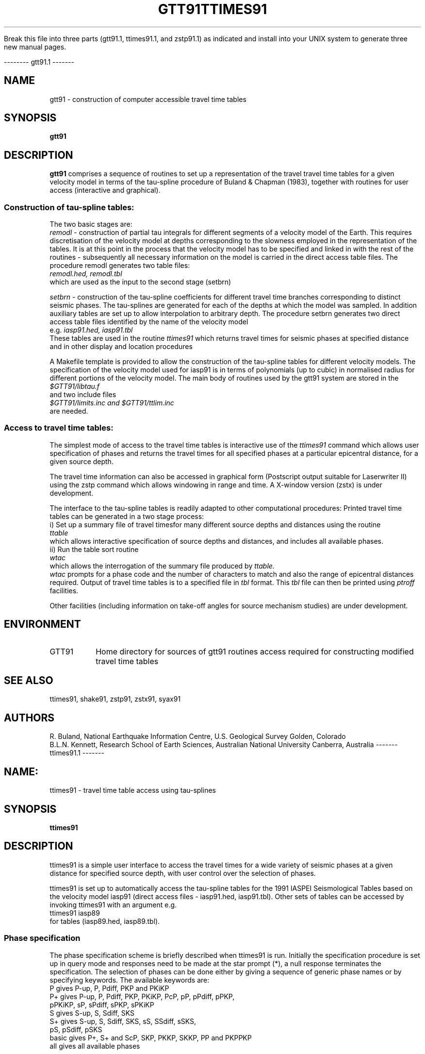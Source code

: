 
   Break this file into three parts (gtt91.1, ttimes91.1, and zstp91.1) as 
indicated and install into your UNIX system to generate three new manual 
pages.

--------
gtt91.1
-------
.TH GTT91
.SH NAME
gtt91 \- construction of computer accessible travel time tables
.SH SYNOPSIS
.B gtt91
.SH DESCRIPTION 
.B gtt91
comprises a sequence of routines to set up a representation of
the travel travel time tables for a given velocity model in terms of
the tau-spline procedure of Buland & Chapman (1983), together with
routines for user access (interactive and graphical).
.SS Construction of tau-spline tables:
.br
The two basic stages are:
.br
.I remodl 
\- construction of partial tau integrals for different 
segments of a velocity model of the Earth.
This requires discretisation of the velocity model at
depths corresponding to the slowness employed in the
representation of the tables.  It is at this point in the 
process that the velocity model has to be specified and
linked in with the rest of the routines - subsequently all 
necessary information on the model is carried in the 
direct access table files.  The procedure remodl
generates two table files:
.br
.I     remodl.hed, remodl.tbl
.br
which are used as the input to the second stage (setbrn)
.LP
.I setbrn 
\- construction of the tau-spline coefficients for different
travel time branches corresponding to distinct seismic 
phases. The tau-splines are generated for each of the 
depths at which the model was sampled.  In addition 
auxiliary tables are set up to allow interpolation to 
arbitrary depth.  The procedure setbrn generates two
direct access table files identified by the name of the
velocity model 
.br
e.g.
.I    iasp91.hed, iasp91.tbl
.br
These tables are used in the routine 
.I ttimes91 
which returns
travel times for seismic phases at specified distance 
and in other display and location procedures
.LP
A Makefile template is provided to allow the construction of the
tau-spline tables for different velocity models.  The specification
of the velocity model used for iasp91 is in terms of polynomials
(up to cubic) in normalised radius for different portions of the
velocity model.
The main body of routines used by the gtt91 system are stored in the 
.br
.I $GTT91/libtau.f  
.br
and two include files 
.br
.I $GTT91/limits.inc and $GTT91/ttlim.inc
.br
are needed.
.SS Access to travel time tables:
.br
The simplest mode of access to the travel time tables is interactive 
use of the 
.I ttimes91 
command which allows user specification of 
phases and returns the travel times for all specified phases at
a particular epicentral distance, for a given source depth.
.LP
The travel time information can also be accessed in graphical form
(Postscript output suitable for Laserwriter II) using the 
zstp command which allows windowing in range and time.  
A X-window version (zstx) is under development.
.LP 
The interface to the tau-spline tables is readily adapted
to other computational procedures: 
Printed travel time tables can be generated in a two stage process:
.br
i) Set up a summary file of travel timesfor many different source 
depths and distances using the routine
.br
.I  ttable
.br
which allows interactive specification of source depths
and distances, and includes all available phases.
.br
ii) Run the table sort routine
.br
.I  wtac
.br
which allows the interrogation of the summary file produced by 
.I ttable.  
.br
.I wtac
prompts for a phase code and the number of characters to match and 
also the range of  epicentral distances required.  Output of travel time 
tables is to a specified file in 
.I tbl 
format.  This 
.I tbl 
file can then be
printed using 
.I ptroff 
facilities.
.LP
Other facilities (including information on take-off angles
for source mechanism studies) are under development.        
.SH ENVIRONMENT
.IP GTT91
Home directory for sources of gtt91 routines 
access required for constructing modified
travel time tables
.SH SEE ALSO
ttimes91, shake91, zstp91, zstx91, syax91
.SH AUTHORS
R. Buland,
National Earthquake Information Centre, U.S. Geological Survey
Golden, Colorado
.br
B.L.N. Kennett,
Research School of Earth Sciences, Australian National University
Canberra, Australia 
-------
ttimes91.1
-------
.TH TTIMES91
.SH NAME:
ttimes91 \- travel time table access using tau-splines
.SH SYNOPSIS
.B ttimes91
.SH DESCRIPTION
ttimes91 is a simple user interface to access the travel times for
a wide variety of seismic phases at a given distance for specified
source depth, with user control over the selection of phases.
.LP
ttimes91 is set up to automatically access the tau-spline tables for 
the 1991 IASPEI Seismological Tables based on the velocity model 
iasp91 (direct access files - iasp91.hed, iasp91.tbl).
Other sets of tables can be accessed by invoking ttimes91 
with an argument e.g.
.br
ttimes91  iasp89
.br
for tables (iasp89.hed, iasp89.tbl).
.SS Phase specification
The phase specification scheme is briefly described when ttimes91
is run. Initially the specification procedure is set up in
query mode and responses need to be made at the star prompt (*),
a null response terminates the specification.  
The selection of phases can be done either by giving a sequence
of generic phase names or by specifying keywords. 
The available keywords are:
.nf
P      gives P-up, P, Pdiff, PKP and PKiKP
P+     gives P-up, P, Pdiff, PKP, PKiKP, PcP, pP, pPdiff, pPKP, 
             pPKiKP, sP, sPdiff, sPKP, sPKiKP 
S      gives S-up, S, Sdiff, SKS
S+     gives S-up, S, Sdiff, SKS, sS, SSdiff, sSKS,
             pS, pSdiff, pSKS
basic  gives P+, S+ and ScP, SKP, PKKP, SKKP, PP and PKPPKP
all    gives all available phases
.fi
.SS Depth specification
Once the choice of phase branches has been made the depth needs
to be specified and the specified tau-splines appropriate for 
that depth are then formed.
.SS Distance specification
The user is prompted for epicentral distance (delta) and the
travel time, slowness, curvature and depth derivative are displayed
for each phase.
.LP 
A new depth can be chosen by setting the distance negative, and
the procedure terminated but setting the depth negative as well.
.SH SEE ALSO
gtt91
.SH AUTHORS
R. Buland,
National Earthquake Information Centre, U.S. Geological Survey
Golden, Colorado
.br
B.L.N. Kennett,
Research School of Earth Sciences, Australian National University            
Canberra, Australia 
--------
zstp91.1
--------
.TH ZSTP91
.SH NAME:
zstp91 \- graphical interface to travel time tables using tau-splines
.SH SYNOPSIS
.B zstp91 < zst.cmd
.SH DESCRIPTION
zstp91 is a simple user interface to access the travel times for
a wide variety of seismic phases and display them in a selected 
time and distance window.
.br
User control is provided over the selection of phases.
.SS Running zstp91
zstp91 is run from a command file specifying the parameters for the 
phase control as well as the features of the distance-time window 
and frame.  The run sequence is
.br 
  zstp91 < zst.cmd
.br
where zst.cmd is a command file.
For example to produce plots for all available phases over the
span from 0 to 180 degrees for travel times up to 30 minutes, and a 
source depth of 200km.
.nf
.ta 2.0
     iasp91                 Model file
	200.	           <tt> depth
     1.  180.              <tt> delta min,max 
        2                  <tt> pen colour
     0.                    <tt> reduction slowness
     FR                    Frame: FR-full frame, NL-no labels
     5.0                   <fr> x-orig
     2.0                   <fr> y-orig
     3                     <fr> font choice
         0.00   180.00     <fr> Dmin, Dmax
        15.00              <fr> length of D-axis
         0.00    40.00     <fr> Trmin,Trmax
        25.00              <fr> length of T-axis
        20.00   10.000     <fr> Large Tic spacing D,T
         5.00    1.000     <fr> Small Tic spacing D,T
         0       0         <fr> # of dec. in label D,T
        0.4300   0.47500   <fr> character size text,title
     Delta  deg                                          X-txt
     Time  min                                           Y-txt
     iasp91   200 km source                              Title
.fi
.SS Phase specification in zstp91:
Groups of seismic phases can be selected via the keywords
used for ttimes91
The available keywords are:
.nf
P      gives P-up, P, Pdiff, PKP and PKiKP
P+     gives P-up, P, Pdiff, PKP, PKiKP, PcP, pP, pPdiff, pPKP, 
             pPKiKP, sP, sPdiff, sPKP, sPKiKP 
S      gives S-up, S, Sdiff, SKS
S+     gives S-up, S, Sdiff, SKS, sS, SSdiff, sSKS,
             pS, pSdiff, pSKS
basic  gives P+, S+ and ScP, SKP, PKKP, SKKP, PP and PKPPKP
all    gives all available phases
.fi   
.SH SEE ALSO
gtt91
.SH AUTHORS
B.L.N. Kennett,
Research School of Earth Sciences, Australian National University            
Canberra, Australia 
.br
using the travel time routines developed by:
.br
R. Buland,
National Earthquake Information Centre, U.S. Geological Survey
Golden, Colorado
